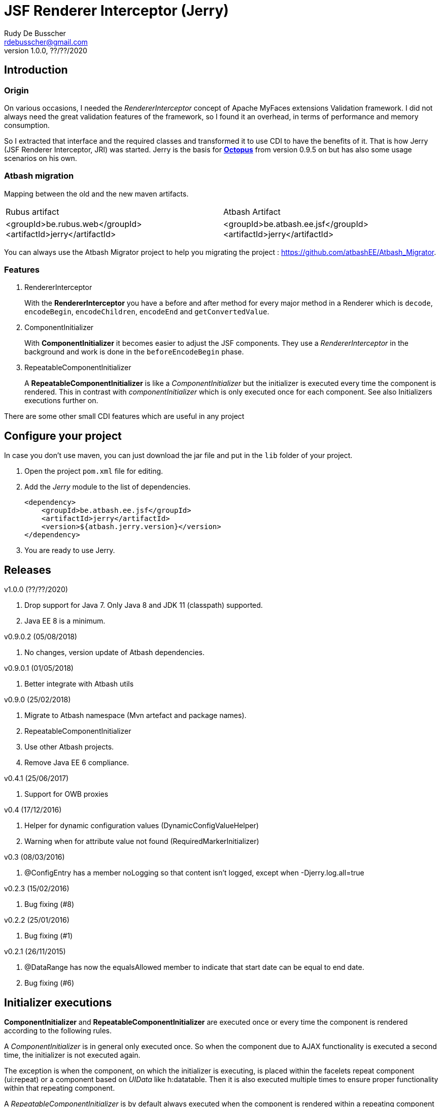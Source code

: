 = JSF Renderer Interceptor (Jerry)
Rudy De Busscher <rdebusscher@gmail.com>
v1.0.0, ??/??/2020

== Introduction

=== Origin

On various occasions, I needed the _RendererInterceptor_ concept of Apache MyFaces extensions Validation framework. I did not always need the great validation features of the framework, so I found it an overhead, in terms of performance and memory consumption.

So I extracted that interface and the required classes and transformed it to use CDI to have the benefits of it.  That is how Jerry (JSF Renderer Interceptor, JRI) was started.
Jerry is the basis for http://javaeesquad.blogspot.be/2014/03/octopus-framework.html[*Octopus*] from version 0.9.5 on but has also some usage scenarios on his own.

=== Atbash migration

Mapping between the old and the new maven artifacts.
|======================
|Rubus artifact |Atbash Artifact
|<groupId>be.rubus.web</groupId>
 <artifactId>jerry</artifactId>        |<groupId>be.atbash.ee.jsf</groupId>
                                                    <artifactId>jerry</artifactId>
|======================

You can always use the Atbash Migrator project to help you migrating the project : https://github.com/atbashEE/Atbash_Migrator.

=== Features

. RendererInterceptor
+
With the **RendererInterceptor** you have a before and after method for every major method in a Renderer which is `decode`, `encodeBegin`, `encodeChildren`, `encodeEnd` and `getConvertedValue`.

. ComponentInitializer
+
With **ComponentInitializer** it becomes easier to adjust the JSF components. They use a _RendererInterceptor_ in the background and work is done in the `beforeEncodeBegin` phase.

. RepeatableComponentInitializer
+
A **RepeatableComponentInitializer** is like a _ComponentInitializer_ but the initializer is executed every time the component is rendered. This in contrast with _componentInitializer_ which is only executed once for each component. See also Initializers executions further on.

There are some other small CDI features which are useful in any project


== Configure your project

In case you don't use maven, you can just download the jar file and put in the `lib` folder of your project.

. Open the project `pom.xml` file for editing.

. Add the _Jerry_ module to the list of dependencies.
+
[source,xml]
----
<dependency>
    <groupId>be.atbash.ee.jsf</groupId>
    <artifactId>jerry</artifactId>
    <version>${atbash.jerry.version}</version>
</dependency>

----

. You are ready to use Jerry.

== Releases

v1.0.0 (??/??/2020)

  . Drop support for Java 7. Only Java 8 and JDK 11 (classpath) supported.
  . Java EE 8 is a minimum.

v0.9.0.2 (05/08/2018)

. No changes, version update of Atbash dependencies.

v0.9.0.1 (01/05/2018)

. Better integrate with Atbash utils

v0.9.0 (25/02/2018)

. Migrate to Atbash namespace (Mvn artefact and package names).
. RepeatableComponentInitializer
. Use other Atbash projects.
. Remove Java EE 6 compliance.

v0.4.1 (25/06/2017)

. Support for OWB proxies

v0.4 (17/12/2016)

. Helper for dynamic configuration values (DynamicConfigValueHelper)
. Warning when for attribute value not found (RequiredMarkerInitializer)

v0.3 (08/03/2016)

. @ConfigEntry has a member +noLogging+ so that content isn't logged, except when -Djerry.log.all=true

v0.2.3 (15/02/2016)

. Bug fixing (#8)

v0.2.2 (25/01/2016)

. Bug fixing (#1)

v0.2.1 (26/11/2015)

. @DataRange has now the equalsAllowed member to indicate that start date can be equal to end date.
. Bug fixing (#6)

== Initializer executions

**ComponentInitializer** and **RepeatableComponentInitializer** are executed once or every time the component is rendered according to the following rules.

A _ComponentInitializer_ is in general only executed once. So when the component due to AJAX functionality is executed a second time, the initializer is not executed again.

The exception is when the component, on which the initializer is executing, is placed within the facelets repeat component (ui:repeat) or a component based on _UIData_ like h:datatable. Then it is also executed multiple times to ensure proper functionality within that repeating component.

A _RepeatableComponentInitializer_ is by default always executed when the component is rendered within a repeating component or not.

== ValueExpression usage

Developers must be aware that setting _properties_, like UIComponent.setValue for a label, will make the EL expression no longer used. This is especially important when the initializer is executed multiple times (within a repeating component or the  _RepeatableComponentInitializer_

For example, we have following label definition

[source,java]
----
<h:label value="#{msg['label.key']}" for="inputField" />
----

When you add an __*__ at the end of the label to indicate it is required, you could do something like this

[source,java]
----
label.setValue(label.getValue() + " * ");
----

However, when this snippet is executed multiple times, each time an asteriks is added at the end, also when the value of the label is defined as an EL expression.

This is because the setValue sets a 'hardcoded' value, just as we do it within the JSF XHTML page which will ignore the EL expression.

For retrieving the correct vale of the attribute, one can use the methods provided in the **ComponentUtils** class. It checks first for an EL Expression and then for a fixed, hardcoded value.

However, the developer is still responsible for checking the value within the _ComponentInitializer_ because

[source,java]
----
label.setValue(ComponentUtils.getValue(label, facesContext) + " * ");
----

still results in multiple asteriks when a fixed value si defined in the value attribute of the label.

== Usage scenarios

=== Component Initializer

Jerry can initialize any JSF component just before it will be rendered.

As example, the code is shown for setting the background color of required fields.

.ComponentInitializer which makes each PrimeFaces InputText component with a reddish background color when it is required.
[source,java]
----
@ApplicationScoped
public class RequiredInitializer implements ComponentInitializer {
    @Override
    public void configureComponent(FacesContext facesContext, UIComponent uiComponent, Map<String, Object> metaData) {
        InputText inputText = (InputText) uiComponent;
        if (inputText.isRequired()) {
            String style = inputText.getStyle();
            if (style == null) {
                style = "";
            }
            inputText.setStyle(style + " background-color: #B04A4A;");
        }
    }

    @Override
    public boolean isSupportedComponent(UIComponent uiComponent) {
        return uiComponent instanceof InputText;
    }
}
----

This are the important aspects of the code.

. Implement the `ComponentInitializer` interface.
. Annotate the class with `@ApplicationScoped` CDI scope.
. Define in the `isSupportedComponent` method if this ComponentInitializer should handle the component.
. Perform the required functionality in the `configureComponent` method.

The metaData parameter is filled up by Valerie, the (Bean) validation companion of Jerry.  In the advanced use case scenarios, there is also an example how you can use it using only Jerry features.
 

=== Startup Event

You can use the CDI event StartupEvent to perform any initialization when your application is deployed and ready on the server.

.Log some message when application is ready
[source,java]
----

    public void onStartup(@Observes StartupEvent startupEvent) {
       System.out.println("Ready to roll"); // Please use logger !
    }

----

TIP: You can also using the startup EJB singleton beans to perform some initialization. This is preferred if the initialization does some database actions.

=== Injectable Logger

Jerry uses SLF4J as logging facade. You can inject such loggers by creating a simple Producer method.  That method is available within Jerry and thus injectable loggers can be used.

.Usage of injectable logger.
[source,java]
----

  @Inject
  private Logger logger;

  public void doSomething() {
     logger.info("Performed the doSomething");
  }

----

The type of logger is `org.slf4j.Logger`.

WARNING: This feature will be moved to Atbash-cdi project.

== Configuration

In very rare situations you need to change the configuration of Jerry. The values can be specified in files with the basename _jerry_ or defined in other configuration files as long as they are known to the Atbash configuration system.

=== jerry.renderkit.wrapper.class

Defines the RenderKitWrapper which is responsible for creating custom __Renderer__s so that we can 'intercept' the calls to `decode`, `encodeBegin`, `encodeChildren`, `encodeEnd` and `getConvertedValue`.

If you need your own custom version of these __Renderer__s, another wrapper can replace the functionality within the _JerryRendererWrapper_. Specify the class name of the RenderKitWrapper with this parameter.

== Advanced usages

=== RendererInterceptor

TODO

== Technical aspects

=== How RendererInterceptor is applied

TODO

=== Ordering of RendererInterceptors

TODO

=== ComponentStorage, MetaDataHolder, MetaDataEntry and MetaDataTransformer

TODO
